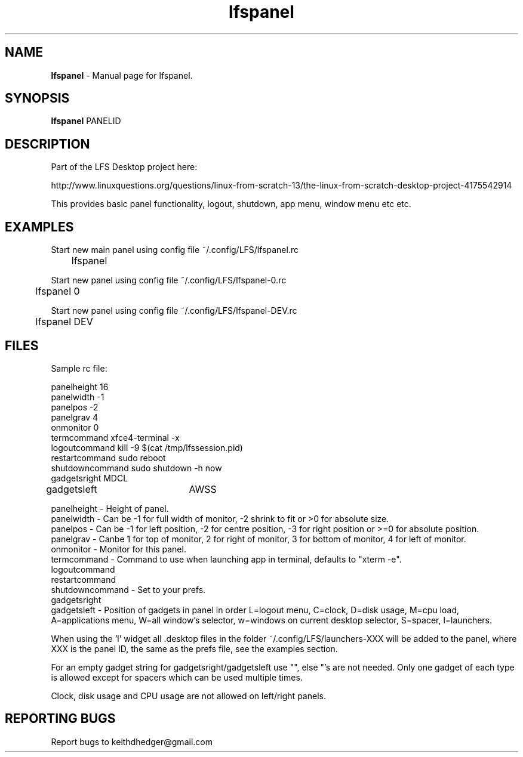 .TH "lfspanel" "1" "0.0.5" "K.D.Hedger" "User Commands"
.SH "NAME"
\fBlfspanel\fR - Manual page for lfspanel.
.br
.SH "SYNOPSIS"
\fBlfspanel\fR PANELID
.br

.SH "DESCRIPTION"
Part of the LFS Desktop  project here:
.br

http://www.linuxquestions.org/questions/linux-from-scratch-13/the-linux-from-scratch-desktop-project-4175542914
.br

This provides basic panel functionality, logout, shutdown, app menu, window menu etc etc.
.br
.SH "EXAMPLES"
Start new main panel using config file ~/.config/LFS/lfspanel.rc 
.br
	lfspanel
.br

Start new panel using config file ~/.config/LFS/lfspanel-0.rc 
.br
	lfspanel 0
.br

Start new panel using config file ~/.config/LFS/lfspanel-DEV.rc 
.br
	lfspanel DEV
.br

.SH "FILES"
Sample rc file:
.br

panelheight 16
.br
panelwidth -1
.br
panelpos -2
.br
panelgrav 4
.br
onmonitor 0
.br
termcommand xfce4-terminal -x 
.br
logoutcommand kill -9 $(cat /tmp/lfssession.pid)
.br
restartcommand sudo reboot
.br
shutdowncommand sudo shutdown -h now
.br
gadgetsright MDCL
.br
gadgetsleft	AWSS
.br

panelheight - Height of panel.
.br
panelwidth - Can be -1 for full width of monitor, -2 shrink to fit or >0 for absolute size.
.br
panelpos - Can be -1 for left position, -2 for centre position, -3 for right position or >=0 for absolute position.
.br
panelgrav - Canbe 1 for top of monitor, 2 for right of monitor, 3 for bottom of monitor, 4 for left of monitor.
.br
onmonitor - Monitor for this panel.
.br
termcommand - Command to use when launching app in terminal, defaults to "xterm -e".
.br
logoutcommand
.br
restartcommand
.br
shutdowncommand - Set to your prefs.
.br
gadgetsright
.br
gadgetsleft - Position of gadgets in panel in order L=logout menu, C=clock, D=disk usage, M=cpu load, A=applications menu, W=all window's selector, w=windows on current desktop selector, S=spacer, l=launchers.
.br

When using the 'l' widget all .desktop files in the folder ~/.config/LFS/launchers-XXX will be added to the panel, where XXX is the panel ID, the same as the prefs file, see the examples section.
.br

For an empty gadget string for gadgetsright/gadgetsleft use "", else "'s are not needed. Only one gadget of each type is allowed except for spacers which can be used multiple times.
.br

Clock, disk usage and CPU usage are not allowed on left/right panels.
.br
.SH "REPORTING BUGS"
Report bugs to keithdhedger@gmail.com
.br
